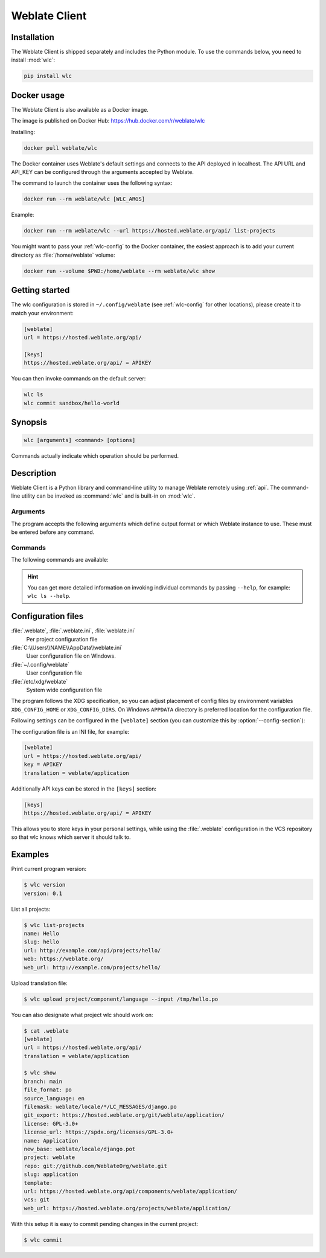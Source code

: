 .. index::
    single: wlc
    single: API

.. _wlc:

Weblate Client
==============

.. program:: wlc

Installation
++++++++++++

The Weblate Client is shipped separately and includes the Python module.
To use the commands below, you need to install :mod:`wlc`:

.. code-block:: sh

    pip install wlc

.. _docker-wlc:

Docker usage
++++++++++++

The Weblate Client is also available as a Docker image.

The image is published on Docker Hub: https://hub.docker.com/r/weblate/wlc

Installing:

.. code-block:: sh

    docker pull weblate/wlc

The Docker container uses Weblate's default settings and connects to the API
deployed in localhost. The API URL and API_KEY can be configured through the
arguments accepted by Weblate.

The command to launch the container uses the following syntax:

.. code-block:: sh

    docker run --rm weblate/wlc [WLC_ARGS]

Example:

.. code-block:: sh

    docker run --rm weblate/wlc --url https://hosted.weblate.org/api/ list-projects

You might want to pass your :ref:`wlc-config` to the Docker container, the
easiest approach is to add your current directory as :file:`/home/weblate`
volume:

.. code-block:: sh

   docker run --volume $PWD:/home/weblate --rm weblate/wlc show


Getting started
+++++++++++++++

The wlc configuration is stored in ``~/.config/weblate`` (see :ref:`wlc-config`
for other locations), please create it to match your environment:

.. code-block:: ini

    [weblate]
    url = https://hosted.weblate.org/api/

    [keys]
    https://hosted.weblate.org/api/ = APIKEY


You can then invoke commands on the default server:

.. code-block:: console

    wlc ls
    wlc commit sandbox/hello-world

.. seealso::

    :ref:`wlc-config`

Synopsis
++++++++

.. code-block:: text

    wlc [arguments] <command> [options]

Commands actually indicate which operation should be performed.

Description
+++++++++++

Weblate Client is a Python library and command-line utility to manage Weblate remotely
using :ref:`api`. The command-line utility can be invoked as :command:`wlc` and is
built-in on :mod:`wlc`.

Arguments
---------

The program accepts the following arguments which define output format or which
Weblate instance to use. These must be entered before any command.

.. option:: --format {csv,json,text,html}

    Specify the output format.

.. option:: --url URL

    Specify the API URL. Overrides any value found in the configuration file, see :ref:`wlc-config`.
    The URL should end with ``/api/``, for example ``https://hosted.weblate.org/api/``.

.. option:: --key KEY

    Specify the API user key to use. Overrides any value found in the configuration file, see :ref:`wlc-config`.
    You can find your key in your profile on Weblate.

.. option:: --config PATH

    Overrides the configuration file path, see :ref:`wlc-config`.

.. option:: --config-section SECTION

    Overrides configuration file section in use, see :ref:`wlc-config`.

Commands
--------

The following commands are available:

.. option:: version

    Prints the current version.

.. option:: list-languages

    Lists used languages in Weblate.

.. option:: list-projects

    Lists projects in Weblate.

.. option:: list-components

    Lists components in Weblate.

.. option:: list-translations

    Lists translations in Weblate.

.. option:: show

    Shows Weblate object (translation, component or project).

.. option:: ls

    Lists Weblate object (translation, component or project).

.. option:: commit

    Commits changes made in a Weblate object (translation, component or project).

.. option:: pull

    Pulls remote repository changes into Weblate object (translation, component or project).

.. option:: push

    Pushes Weblate object changes into remote repository (translation, component or project).

.. option:: reset

    .. versionadded:: 0.7

        Supported since wlc 0.7.

    Resets changes in Weblate object to match remote repository (translation, component or project).

.. option:: cleanup

    .. versionadded:: 0.9

        Supported since wlc 0.9.

    Removes any untracked changes in a Weblate object to match the remote repository (translation, component or project).

.. option:: repo

    Displays repository status for a given Weblate object (translation, component or project).

.. option:: stats

    Displays detailed statistics for a given Weblate object (translation, component or project).

.. option:: lock-status

    .. versionadded:: 0.5

        Supported since wlc 0.5.

    Displays lock status.

.. option:: lock

    .. versionadded:: 0.5

        Supported since wlc 0.5.

    Locks component from further translation in Weblate.

.. option:: unlock

    .. versionadded:: 0.5

        Supported since wlc 0.5.

    Unlocks translation of Weblate component.

.. option:: changes

    .. versionadded:: 0.7

        Supported since wlc 0.7 and Weblate 2.10.

    Displays changes for a given object.

.. option:: download

    .. versionadded:: 0.7

        Supported since wlc 0.7.

    Downloads a translation file.

    .. option:: --convert

        Converts file format, if unspecified no conversion happens on the server
        and the file is downloaded as is to the repository.

    .. option:: --output

        Specifies file to save output in, if left unspecified it is printed to stdout.

.. option:: upload

    .. versionadded:: 0.9

        Supported since wlc 0.9.

    Uploads a translation file.

    .. option:: --overwrite

        Overwrite existing translations upon uploading.

    .. option:: --input

        File from which content is read, if left unspecified it is read from stdin.

    .. option:: --method

        Upload method to use, see :ref:`upload-method`.

    .. option:: --fuzzy

        Fuzzy (marked for edit) strings processing (*empty*, ``process``, ``approve``)

    .. option:: --author-name

        Author name, to override currently authenticated user

    .. option:: --author-email

        Author e-mail, to override currently authenticated user


.. hint::

   You can get more detailed information on invoking individual commands by
   passing ``--help``, for example: ``wlc ls --help``.

.. _wlc-config:

Configuration files
+++++++++++++++++++

:file:`.weblate`, :file:`.weblate.ini`, :file:`weblate.ini`
    .. versionchanged:: 1.6

        The files with `.ini` extension are accepted as well.

    Per project configuration file
:file:`C:\\Users\\NAME\\AppData\\weblate.ini`
    User configuration file on Windows.
:file:`~/.config/weblate`
    User configuration file
:file:`/etc/xdg/weblate`
    System wide configuration file

The program follows the XDG specification, so you can adjust placement of config files
by environment variables ``XDG_CONFIG_HOME`` or ``XDG_CONFIG_DIRS``. On Windows
``APPDATA`` directory is preferred location for the configuration file.

Following settings can be configured in the ``[weblate]`` section (you can
customize this by :option:`--config-section`):

.. describe:: key

    API KEY to access Weblate.

.. describe:: url

    API server URL, defaults to ``http://127.0.0.1:8000/api/``.

.. describe:: translation

    Path to the default translation - component or project.

The configuration file is an INI file, for example:

.. code-block:: ini

    [weblate]
    url = https://hosted.weblate.org/api/
    key = APIKEY
    translation = weblate/application

Additionally API keys can be stored in the ``[keys]`` section:

.. code-block:: ini

    [keys]
    https://hosted.weblate.org/api/ = APIKEY

This allows you to store keys in your personal settings, while using the
:file:`.weblate` configuration in the VCS repository so that wlc knows which
server it should talk to.

Examples
++++++++

Print current program version:

.. code-block:: sh

    $ wlc version
    version: 0.1

List all projects:

.. code-block:: sh

    $ wlc list-projects
    name: Hello
    slug: hello
    url: http://example.com/api/projects/hello/
    web: https://weblate.org/
    web_url: http://example.com/projects/hello/

Upload translation file:

.. code-block:: sh

   $ wlc upload project/component/language --input /tmp/hello.po

You can also designate what project wlc should work on:

.. code-block:: sh

    $ cat .weblate
    [weblate]
    url = https://hosted.weblate.org/api/
    translation = weblate/application

    $ wlc show
    branch: main
    file_format: po
    source_language: en
    filemask: weblate/locale/*/LC_MESSAGES/django.po
    git_export: https://hosted.weblate.org/git/weblate/application/
    license: GPL-3.0+
    license_url: https://spdx.org/licenses/GPL-3.0+
    name: Application
    new_base: weblate/locale/django.pot
    project: weblate
    repo: git://github.com/WeblateOrg/weblate.git
    slug: application
    template:
    url: https://hosted.weblate.org/api/components/weblate/application/
    vcs: git
    web_url: https://hosted.weblate.org/projects/weblate/application/


With this setup it is easy to commit pending changes in the current project:

.. code-block:: sh

    $ wlc commit
